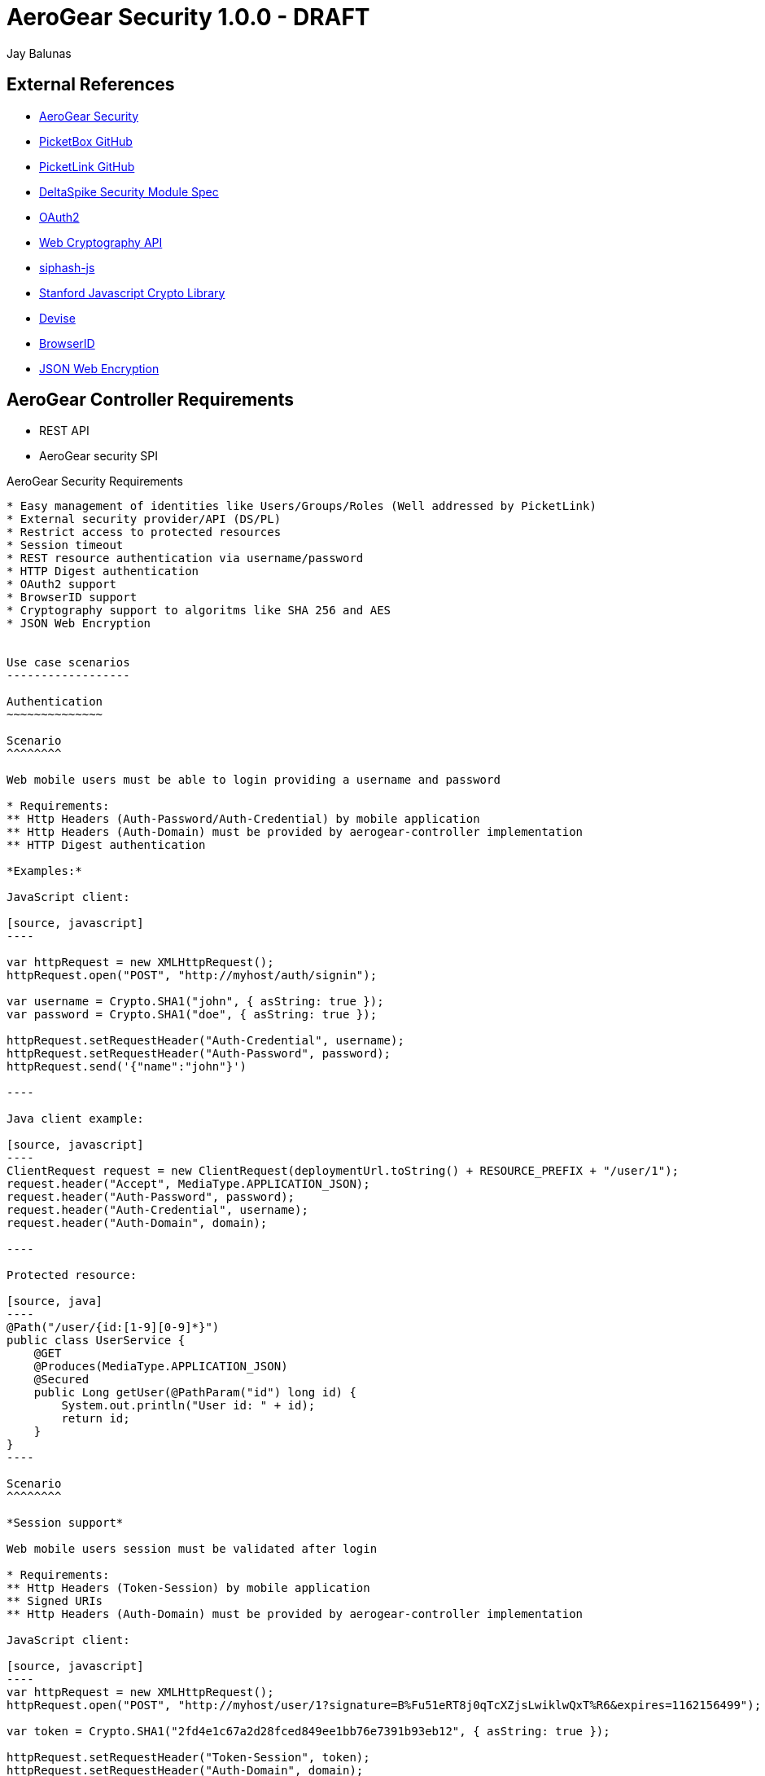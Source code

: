 AeroGear Security 1.0.0 - DRAFT
===============================
:Author: Bruno Oliveira
:Author: Jay Balunas

External References
-------------------

* link:https://github.com/aerogear/aerogear-security/[AeroGear Security]
* link:https://github.com/picketbox/picketbox-core[PicketBox GitHub]
* link:https://github.com/picketlink/[PicketLink GitHub]
* link:https://cwiki.apache.org/confluence/display/DeltaSpike/Security+Module+Drafts[DeltaSpike Security Module Spec]
* link:http://oauth.net/2/[OAuth2]
* link:http://www.w3.org/2012/webcrypto/WebCryptoAPI/[Web Cryptography API]
* link:https://github.com/jedisct1/siphash-js[siphash-js]
* link:https://github.com/bitwiseshiftleft/sjcl[Stanford Javascript Crypto Library]
* link:https://github.com/plataformatec/devise/[Devise]
* link:https://developer.mozilla.org/en/BrowserID/Quick_Setup[BrowserID]
* link:http://tools.ietf.org/html/draft-ietf-jose-json-web-encryption-04[JSON Web Encryption]



AeroGear Controller Requirements
--------------------------------

* REST API 
* AeroGear security SPI

AeroGear Security Requirements
--------------------------------

* Easy management of identities like Users/Groups/Roles (Well addressed by PicketLink)
* External security provider/API (DS/PL)
* Restrict access to protected resources
* Session timeout
* REST resource authentication via username/password
* HTTP Digest authentication
* OAuth2 support
* BrowserID support
* Cryptography support to algoritms like SHA 256 and AES
* JSON Web Encryption 


Use case scenarios
------------------

Authentication
~~~~~~~~~~~~~~

Scenario
^^^^^^^^

Web mobile users must be able to login providing a username and password

* Requirements: 
** Http Headers (Auth-Password/Auth-Credential) by mobile application
** Http Headers (Auth-Domain) must be provided by aerogear-controller implementation
** HTTP Digest authentication 

*Examples:*

JavaScript client:

[source, javascript]
----

var httpRequest = new XMLHttpRequest();
httpRequest.open("POST", "http://myhost/auth/signin"); 
	
var username = Crypto.SHA1("john", { asString: true });
var password = Crypto.SHA1("doe", { asString: true });
	
httpRequest.setRequestHeader("Auth-Credential", username);
httpRequest.setRequestHeader("Auth-Password", password);
httpRequest.send('{"name":"john"}')
	
----
	
Java client example:

[source, javascript]
----
ClientRequest request = new ClientRequest(deploymentUrl.toString() + RESOURCE_PREFIX + "/user/1");
request.header("Accept", MediaType.APPLICATION_JSON);
request.header("Auth-Password", password);
request.header("Auth-Credential", username);
request.header("Auth-Domain", domain);	

----

Protected resource:

[source, java]
----
@Path("/user/{id:[1-9][0-9]*}")
public class UserService {
    @GET
    @Produces(MediaType.APPLICATION_JSON)
    @Secured
    public Long getUser(@PathParam("id") long id) {
        System.out.println("User id: " + id);
        return id;
    }
}
----
	
Scenario
^^^^^^^^

*Session support*

Web mobile users session must be validated after login

* Requirements: 
** Http Headers (Token-Session) by mobile application
** Signed URIs
** Http Headers (Auth-Domain) must be provided by aerogear-controller implementation 
 	
JavaScript client:
 
[source, javascript]
----
var httpRequest = new XMLHttpRequest();
httpRequest.open("POST", "http://myhost/user/1?signature=B%Fu51eRT8j0qTcXZjsLwiklwQxT%R6&expires=1162156499"); 

var token = Crypto.SHA1("2fd4e1c67a2d28fced849ee1bb76e7391b93eb12", { asString: true });

httpRequest.setRequestHeader("Token-Session", token);
httpRequest.setRequestHeader("Auth-Domain", domain);

httpRequest.send('{"name":"john"}')
----

++++	
<table width="100%">
<tbody>
    <tr>
        <td><b>Parameter</b></td>
        <td><b>Example</b></td>
        <td><b>Description</b></td>
    </tr>
    <tr>
        <td>signature</td>
        <td>B%Fu51eRT8j0qTcXZjsLwiklwQxT%R6</td>
        <td>URL encoding of the HMAC-SHA1</td>
    </tr>
    <tr>
        <td>expires</td>
        <td>1141889120</td>
        <td>Number of seconds since the epoch (00:00:00 UTC on January 1, 1970). A request received after this time (according to the server) will be denied.</td>
    </tr>
   </tbody>
</table>
++++

	
Java client example:

[source, java]
----
ClientRequest request = new ClientRequest(deploymentUrl.toString() + 
		RESOURCE_PREFIX + "/user/1?signature=B%Fu51eRT8j0qTcXZjsLwiklwQxT%R6&expires=1162156499");
request.header("Accept", MediaType.APPLICATION_JSON);
request.header("Token-Session", "2fd4e1c67a2d28fced849ee1bb76e7391b93eb12");
request.header("Auth-Domain", "AeroGear");	
----
	
Protected resource:

[source, java]
----

@Path("/user/{id:[1-9][0-9]*}")
public class UserService {

	@GET
	@Produces(MediaType.APPLICATION_JSON)
	@Secured
	public Long getUser(@PathParam("id") long id) {
		System.out.println("User id: " + id);
		return id;
	}
}
	
----
	 	
Scenario
^^^^^^^^

*Logout support*

Web mobile users must be able to log out

* Requirements: 
** Http Headers (Token-Session) by mobile application
** Http Headers (Auth-Domain) must be provided by aerogear-controller implementation 
 	
JavaScript client:
 
[source, javascript]
----

var httpRequest = new XMLHttpRequest();
httpRequest.open("POST", "http://myhost/logout"); 

var token = Crypto.SHA1("2fd4e1c67a2d28fced849ee1bb76e7391b93eb12", { asString: true });

httpRequest.setRequestHeader("Token-Session", token);
httpRequest.setRequestHeader("Auth-Domain", domain);
----
		
Java client example:

[source, java]
----

ClientRequest request = new ClientRequest(deploymentUrl.toString() + 
		RESOURCE_PREFIX + "/logout");
request.header("Accept", MediaType.APPLICATION_JSON);
request.header("Token-Session", "2fd4e1c67a2d28fced849ee1bb76e7391b93eb12");
request.header("Auth-Domain", "AeroGear");
----


REST Authentication API
-----------------------

The REST resources will be generated to provide the basics for authentication.

POST
~~~~

auth/signup
^^^^^^^^^^^

*Resource URL*

[source,shell]
----
http://johndoe.com/auth/signup
----

*Example Request*

[source, javascript]
----
{
    "username": "john", 
    "password": "doe",
    "email": "john@doe.com"
}
----

auth/signin
^^^^^^^^^^^

*Resource URL*

[source,shell]
----
http://johndoe.com/auth/signin
----

*Example Request*

[source, javascript]
----
{
    "username": "john", 
    "password": "doe",
}
----

*Example Response*

[source, javascript]
----
{
    "token" : "2fd4e1c67a2d28fced849ee1bb76e7391b93eb12"
    "expires": "1141889120"
}
----

auth/signout
^^^^^^^^^^^^

*Resource URL*

[source,shell]
----
http://johndoe.com/auth/:id/logout
----

*Example Request*

[source, javascript]
----
{
    //http://johndoe.com/auth/logout
    {
    "request": "/auth/logout"
    }
}
----

Common Client Library Requirements
----------------------------------

This is a initial proposal on having a very simple autentication layer.

*Disclaimer*

Every single piece of code here represent few simple ideas that must to be tested in practice and will be modifed across the development process.


Client API
----------

Requirements
~~~~~~~~~~~~

* Offer ease of use APIs
* Provide flexible authentication solution  
* Cross-browser implementation
* Respect user's privacy

Features
--------

Authentication
--------------

aerogear.auth
~~~~~~~~~~~~~

A _aerogear.auth_ is just a wrapper to support multiple authentication providers, allows you to be explicit on which technology must be used.  

When creating an _aerogear.auth_, the *host* property is optional and if not present the location where the application lives will be assumed. This will point out the place where the REST resources are hosted.

*Example:*

[source,javascript]
----
//Create an instance of aerogear.auth
var auth = aerogear.auth({
    host: "http://mydefaulthost.com"
});

----

The *provider* enables user to pick the desired implementation provider and exposes a consistent interface to easily work with it. This attribute is _optional_ and if not present the default *REST* authentication method will be assumed.


*Example:*

[source,javascript]
----
//Create an instance of aerogear.auth
var auth = aerogear.auth({
    provider: "browserid" //or oauth2
    host: "http://mydefaulthost.com"
});

----

aerogear.auth.signup
~~~~~~~~~~~~~~~~~~~~

Aims to provide a flexible registration method representing the properties defined in the server side based on user's input. Following the basic authentication flow above.

image:img/signup.jpg[]
  
*Example:*

[source,javascript]
----
var result = aerogear.auth.signup({
    username: "john", 
    password: "doe",
    email: "john@doe.com"
});
----

aerogear.auth.signin
~~~~~~~~~~~~~~~~~~~~

The authentication parameters must be defined on the server side, since we are dealing with several authentication methods, we must allow a variable number of attributes. In this specific case, user will be authenticated providing username/password for example and the user's state will be created in the server session.

image:img/signin.jpg[]

*Example:*
	
[source,javascript]
----
//Sign-up request
var result = aerogear.auth.signin({
    username: "john", 
    password: "doe"
});
----

aerogear.auth.signout
~~~~~~~~~~~~~~~~~~~~~

Ends the session of the authenticated user.

image:img/signout.jpg[]

*Example:*
	
[source,javascript]
----
var result = aerogear.auth.signout();
----

REST Authentication API
-----------------------

Aerogear.next
---------------
Authentication
~~~~~~~~~~~~~~

* REST support
* Oauth2 support
* BrowserID support

aerogear.encryptors
~~~~~~~~~~~~~~~~~~~

* aerogear.encryptors.SipHash
* aerogear.encryptors.SHA1
* aerogear.encryptors.SHA_256
* aerogear.encryptors.AES

Open questions
--------------

*  The authentication methods proposed are enough? Do we need token support with key derivation on the server side? Something like this:

image:img/token_request.jpg[]

*  HTTPS has the security necessary to data transport. Do we need to care about environments where HTTPS is not provided or supported?

Apache DeltaSpike & JBoss PicketLink
------------------------------------

*TODO* Links to existing resources/discussions

*TODO* Requirements for those projects
